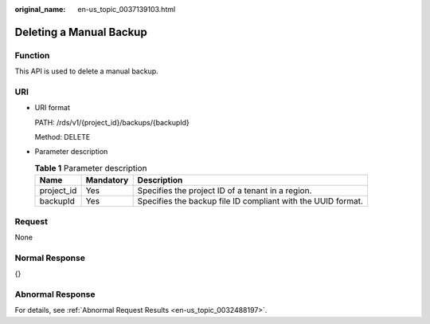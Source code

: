:original_name: en-us_topic_0037139103.html

.. _en-us_topic_0037139103:

Deleting a Manual Backup
========================

Function
--------

This API is used to delete a manual backup.

URI
---

-  URI format

   PATH: /rds/v1/{project_id}/backups/{backupId}

   Method: DELETE

-  Parameter description

   .. table:: **Table 1** Parameter description

      +------------+-----------+--------------------------------------------------------------+
      | Name       | Mandatory | Description                                                  |
      +============+===========+==============================================================+
      | project_id | Yes       | Specifies the project ID of a tenant in a region.            |
      +------------+-----------+--------------------------------------------------------------+
      | backupId   | Yes       | Specifies the backup file ID compliant with the UUID format. |
      +------------+-----------+--------------------------------------------------------------+

Request
-------

None

Normal Response
---------------

{}

Abnormal Response
-----------------

For details, see :ref:`Abnormal Request Results <en-us_topic_0032488197>`.
